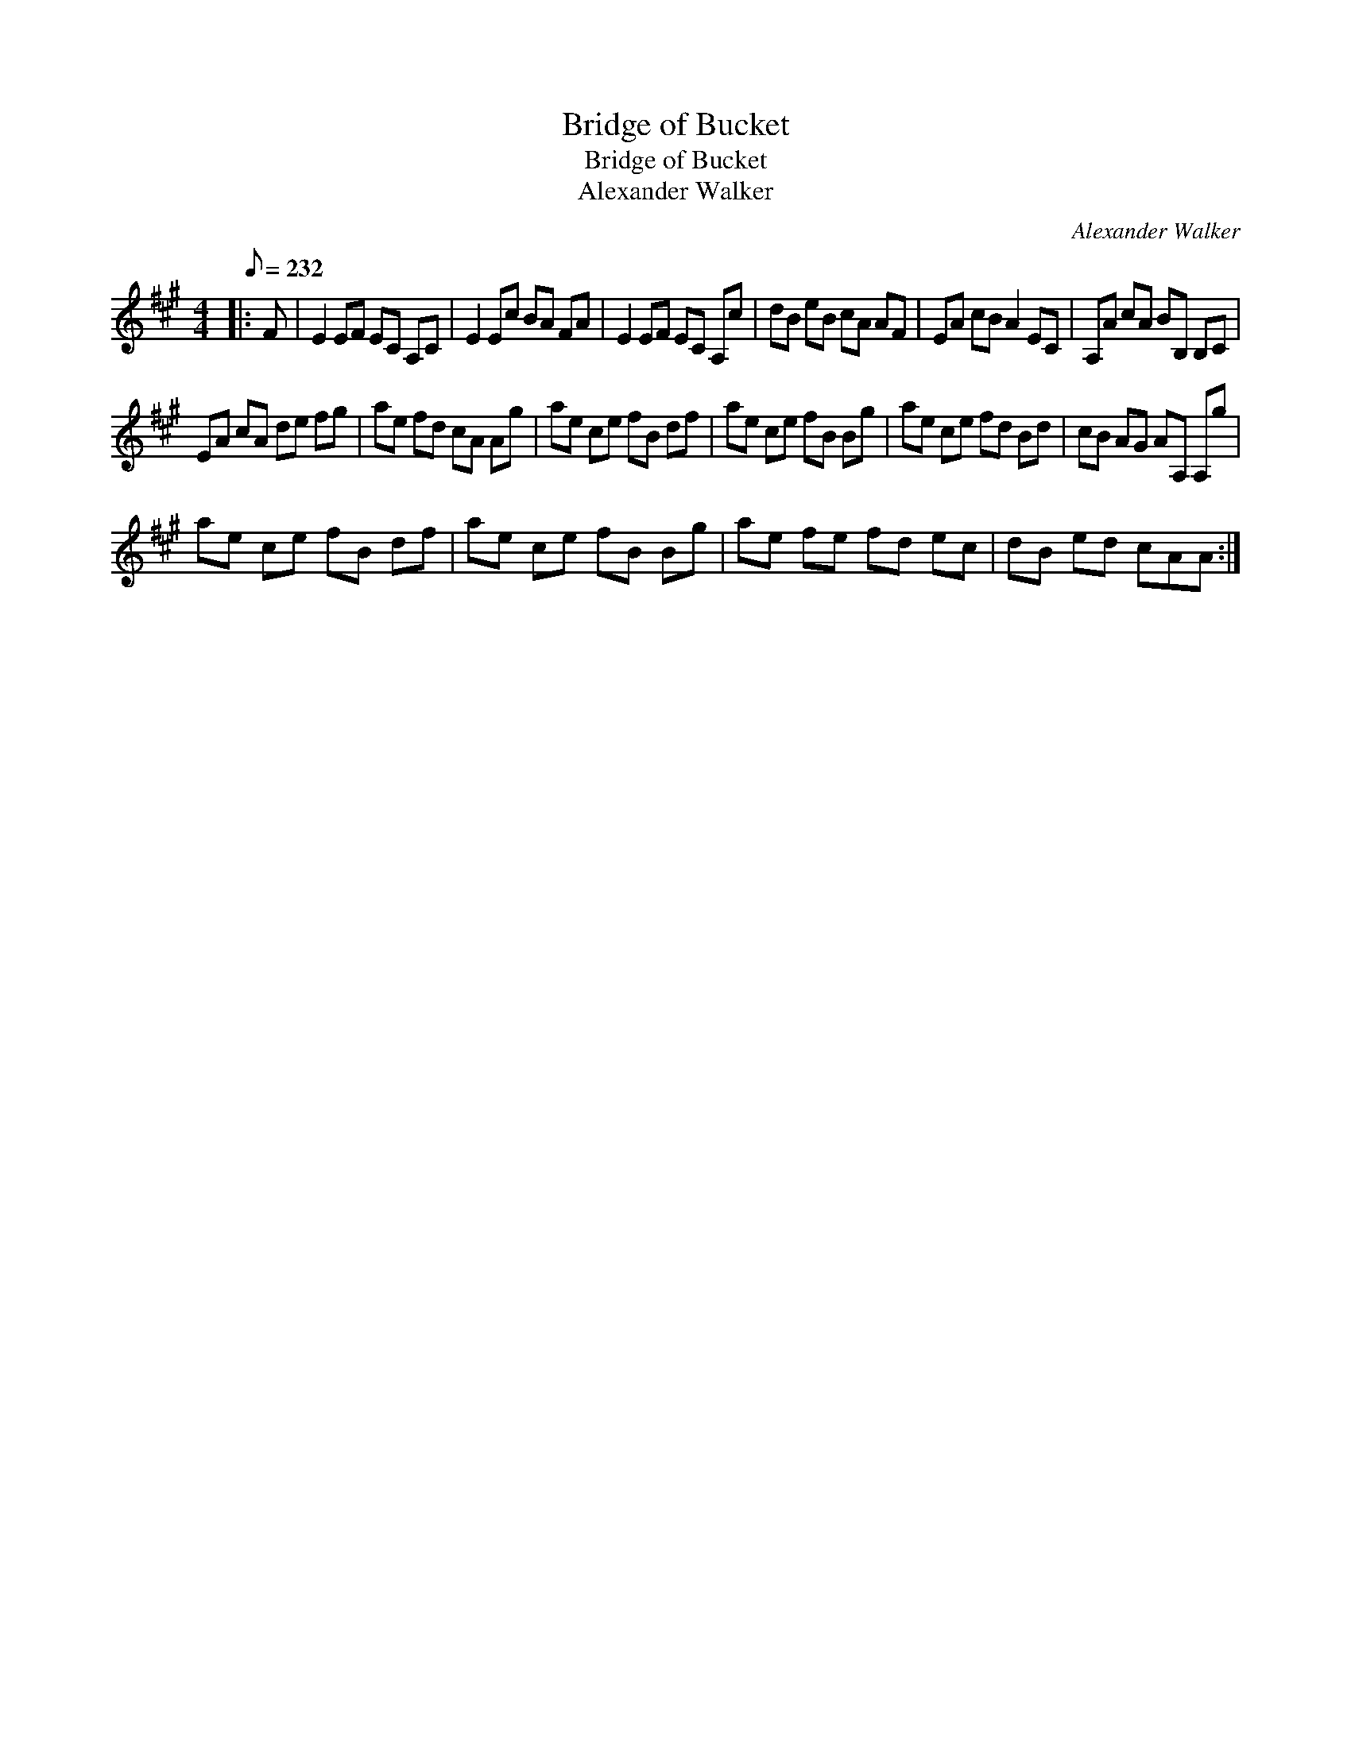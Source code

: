 X:1
T:Bridge of Bucket
T:Bridge of Bucket
T:Alexander Walker
C:Alexander Walker
L:1/8
Q:1/8=232
M:4/4
K:A
V:1 treble 
V:1
|: F | E2 EF EC A,C | E2 Ec BA FA | E2 EF EC A,c | dB eB cA AF | EA cB A2 EC | A,A cA BB, B,C | %7
 EA cA de fg | ae fd cA Ag | ae ce fB df | ae ce fB Bg | ae ce fd Bd | cB AG AA, A,g | %13
 ae ce fB df | ae ce fB Bg | ae fe fd ec | dB ed cAA :| %17

